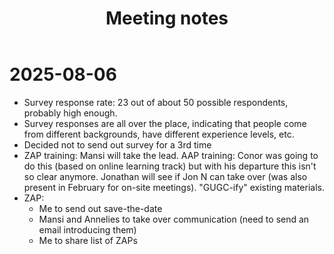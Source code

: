 #+title: Meeting notes

* 2025-08-06

- Survey response rate: 23 out of about 50 possible respondents, probably high enough.
- Survey responses are all over the place, indicating that people come from different backgrounds, have different experience levels, etc.
- Decided not to send out survey for a 3rd time
- ZAP training: Mansi will take the lead. AAP training: Conor was going to do this (based on online learning track) but with his departure this isn't so clear anymore. Jonathan will see if Jon N can take over (was also present in February for on-site meetings). "GUGC-ify" existing materials.
- ZAP:
  - Me to send out save-the-date
  - Mansi and Annelies to take over communication (need to send an email introducing them)
  - Me to share list of ZAPs
